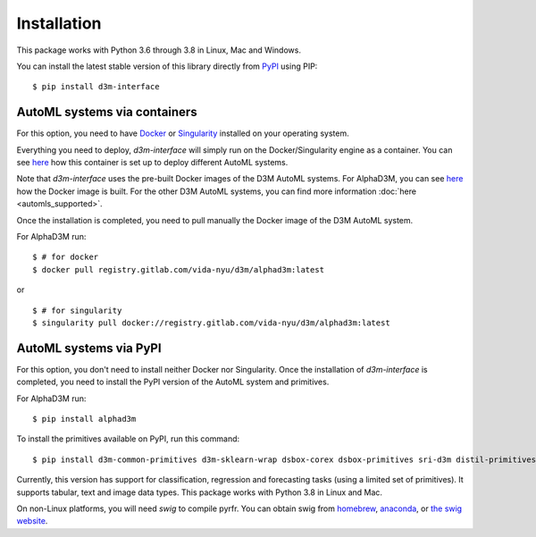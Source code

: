 Installation
============

This package works with Python 3.6 through 3.8 in Linux, Mac and Windows.

You can install the latest stable version of this library directly from `PyPI <https://pypi.org/project/d3m-interface/>`__
using PIP:

::

    $ pip install d3m-interface


AutoML systems via containers
------------------------------

For this option, you need to have `Docker <https://docs.docker.com/get-docker/>`__ or `Singularity <https://sylabs.io/guides/3.5/user-guide/introduction.html>`__
installed on your operating system.

Everything you need to deploy, `d3m-interface`
will simply run on the Docker/Singularity engine as a container. You can see
`here <https://gitlab.com/ViDA-NYU/d3m/d3m_interface/-/blob/master/d3m_interface/automl_interface.py#L61>`__ how
this container is set up to deploy different AutoML systems.

Note that `d3m-interface` uses the pre-built Docker images of the D3M AutoML systems. For AlphaD3M, you
can see `here <https://gitlab.com/ViDA-NYU/d3m/alphad3m/-/blob/master/Dockerfile>`__ how the Docker image is built.
For the other D3M AutoML systems, you can find more information :doc:`here <automls_supported>`.


Once the installation is completed, you need to pull manually the Docker image of the D3M AutoML system.

For AlphaD3M run:

::

   $ # for docker
   $ docker pull registry.gitlab.com/vida-nyu/d3m/alphad3m:latest

or

::

   $ # for singularity
   $ singularity pull docker://registry.gitlab.com/vida-nyu/d3m/alphad3m:latest


AutoML systems via PyPI
------------------------
For this option, you don't need to install neither Docker nor Singularity.  Once the installation of `d3m-interface`
is completed, you need to install the PyPI version of the AutoML system and primitives.

For AlphaD3M run:

::

     $ pip install alphad3m


To install the primitives available on PyPI, run this command:

::

     $ pip install d3m-common-primitives d3m-sklearn-wrap dsbox-corex dsbox-primitives sri-d3m distil-primitives d3m-esrnn d3m-nbeats --no-binary pmdarima


Currently, this version has support for classification, regression and forecasting tasks (using a limited set of primitives).
It supports tabular, text and image data types. This package works with Python 3.8 in Linux and Mac.

On non-Linux platforms, you will need `swig` to compile pyrfr. You can obtain swig from `homebrew <https://formulae.brew.sh/formula/swig@3>`__, `anaconda <https://anaconda.org/anaconda/swig>`__, or `the swig website <http://www.swig.org/download.html>`__.
